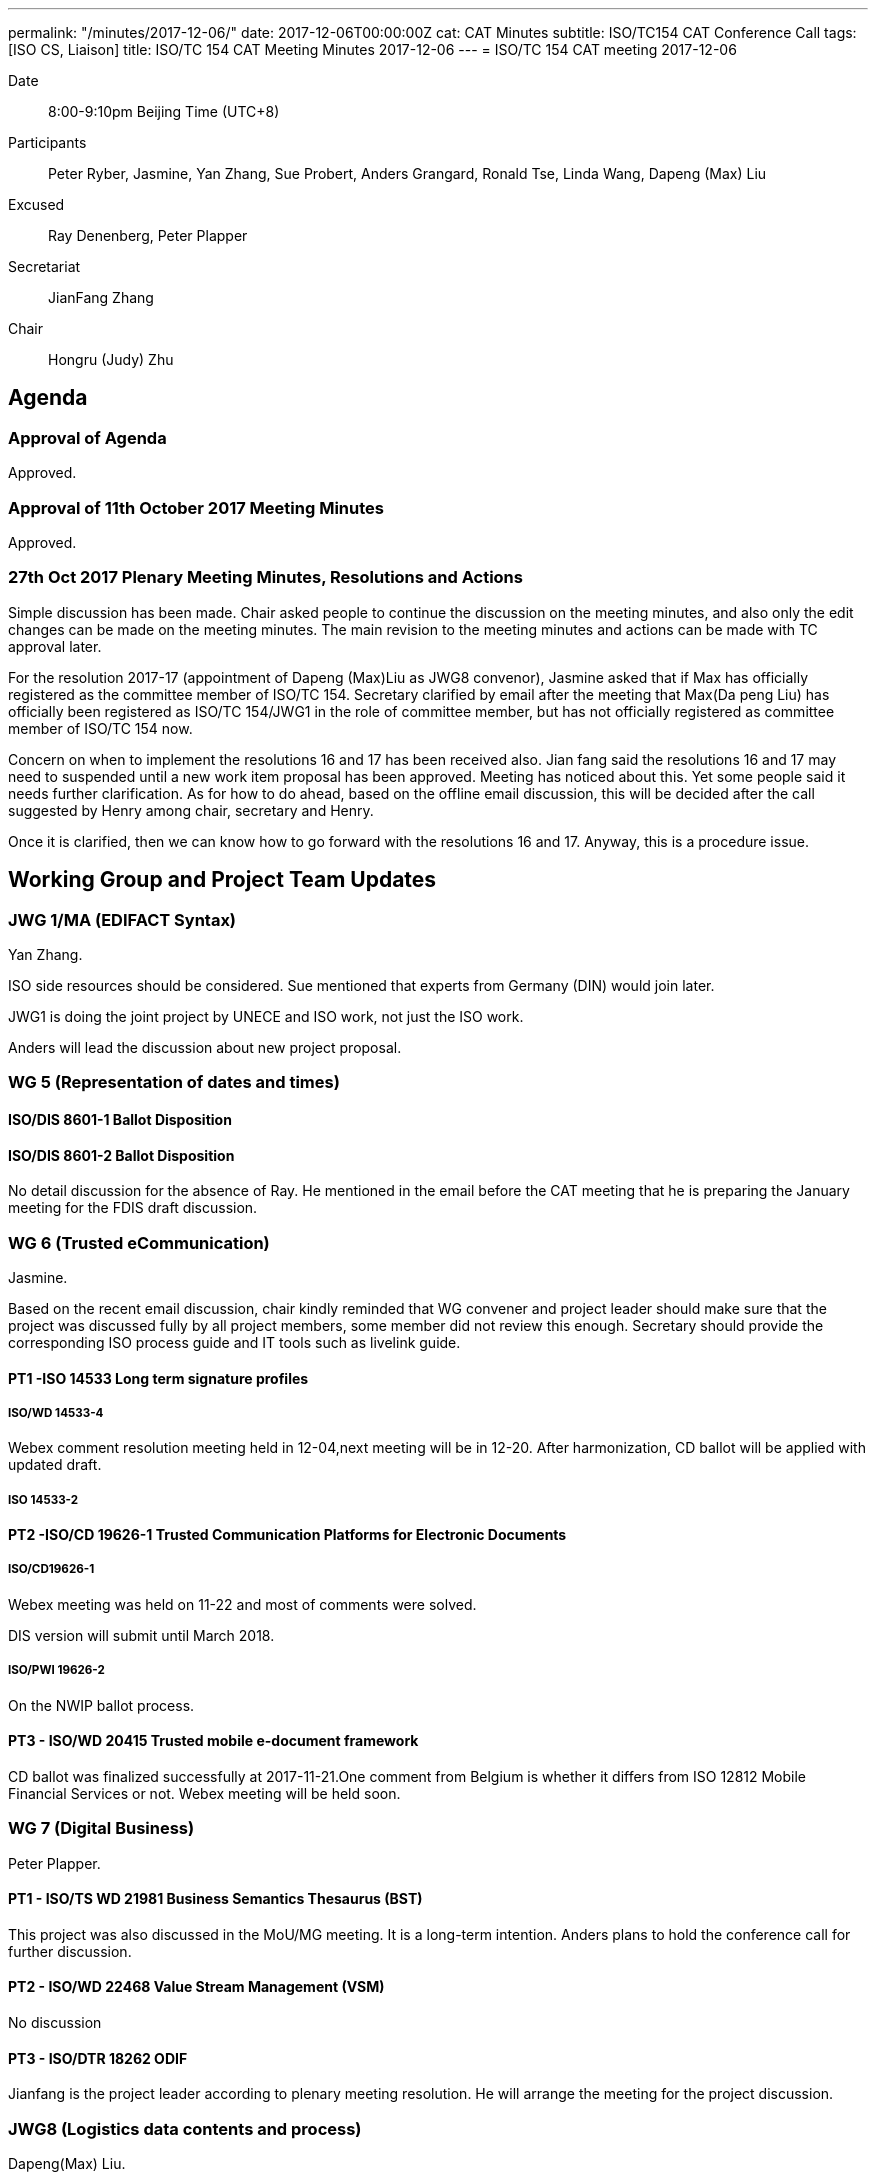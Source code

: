---
permalink: "/minutes/2017-12-06/"
date: 2017-12-06T00:00:00Z
cat: CAT Minutes
subtitle: ISO/TC154 CAT Conference Call
tags:  [ISO CS, Liaison]
title: ISO/TC 154 CAT Meeting Minutes 2017-12-06
---
= ISO/TC 154 CAT meeting 2017-12-06

Date::
8:00-9:10pm Beijing Time (UTC+8)

[.participants]
Participants::
Peter Ryber, Jasmine, Yan Zhang, Sue Probert, Anders Grangard, Ronald Tse, Linda Wang,
Dapeng (Max) Liu

Excused:: Ray Denenberg, Peter Plapper

Secretariat::
JianFang Zhang

Chair::
Hongru (Judy) Zhu


== Agenda

=== Approval of Agenda

Approved.

=== Approval of 11th October 2017 Meeting Minutes

Approved.


=== 27th Oct 2017 Plenary Meeting Minutes, Resolutions and Actions

Simple discussion has been made. Chair asked people to continue the discussion on the meeting minutes, and also only the edit changes can be made on the meeting minutes. The main revision to the meeting minutes and actions can be made with TC approval later.

For the resolution 2017-17 (appointment of Dapeng (Max)Liu as JWG8 convenor), Jasmine asked that if Max has officially registered as the committee member of ISO/TC 154. Secretary clarified by email after the meeting that Max(Da peng Liu) has officially been registered as ISO/TC 154/JWG1 in the role of committee member, but has not officially registered as committee member of ISO/TC 154 now.

Concern on when to implement the resolutions 16 and 17 has been received also. Jian fang said the resolutions 16 and 17 may need to suspended until a new work item proposal has been approved. Meeting has noticed about this. Yet some people said it needs further clarification. As for how to do ahead, based on the offline email discussion, this will be decided after the call suggested by Henry among chair, secretary and Henry.

Once it is clarified, then we can know how to go forward with the resolutions 16 and 17. Anyway, this is a procedure issue.


== Working Group and Project Team Updates

=== JWG 1/MA (EDIFACT Syntax)

Yan Zhang.

ISO side resources should be considered. Sue mentioned that experts from Germany (DIN) would join later.

JWG1 is doing the joint project by UNECE and ISO work, not just the ISO work.

Anders will lead the discussion about new project proposal.


=== WG 5 (Representation of dates and times)


==== ISO/DIS 8601-1 Ballot Disposition


==== ISO/DIS 8601-2 Ballot Disposition

No detail discussion for the absence of Ray. He mentioned in the email before the CAT meeting that he is preparing the January meeting for the FDIS draft discussion.

=== WG 6 (Trusted eCommunication)

Jasmine.

Based on the recent email discussion, chair kindly reminded that WG convener and project leader should make sure that the project was discussed fully by all project members, some member did not review this enough. Secretary should provide the corresponding ISO process guide and IT tools such as livelink guide.

==== PT1 -ISO 14533 Long term signature profiles

===== ISO/WD 14533-4

Webex comment resolution meeting held in 12-04,next meeting will be in 12-20. After harmonization, CD ballot will be applied with updated draft.

===== ISO 14533-2

==== PT2 -ISO/CD 19626-1 Trusted Communication Platforms for Electronic Documents

===== ISO/CD19626-1

Webex meeting was held on 11-22 and most of comments were solved.

DIS version will submit until March 2018.


===== ISO/PWI 19626-2

On the NWIP ballot process.


==== PT3 - ISO/WD 20415 Trusted mobile e-document framework

CD ballot was finalized successfully at 2017-11-21.One comment from Belgium is whether it differs from ISO 12812 Mobile Financial Services or not. Webex meeting will be held soon.


=== WG 7 (Digital Business)

Peter Plapper.

==== PT1 - ISO/TS WD 21981 Business Semantics Thesaurus (BST)

This project was also discussed in the MoU/MG meeting. It is a long-term intention. Anders plans to hold the conference call for further discussion.


==== PT2 - ISO/WD 22468 Value Stream Management (VSM)

No discussion


==== PT3 - ISO/DTR 18262 ODIF

Jianfang is the project leader according to plenary meeting resolution. He will arrange the meeting for the project discussion.


=== JWG8 (Logistics data contents and process)

Dapeng(Max) Liu.

* PWI 1 - Business requirements for end-to-end visibility of logistics flow
* PWI 2- Visibility data interchange between logistics information service
providers
* PWI 3- Visibility logistics data interchange interface

Max reported the progress of 3 PWIs. Further clarification and discussion on the scope, outline and concept of 3 PWIs were clarified in the 12-04 meetings. The group made consensus to preparing baseline documents for 3 PWIs for further discussion, and call for participants and contributions.


=== ISO 7372/UNTDED JMA

Sue led the ToR discussion.

It was mentioned in section 3.5 that, "`The secretariat of the MA is the UNECE Secretariat. Leadership of the MA is composed of two co-chairpersons; one designated by the UNECE Secretariat and one designated by the ISO Central Secretariat. Both designated chairpersons should be validated by the other organization.`"

Chair suggest both designated chairpersons should be validated by ISO Central Secretariat. Sue will arrange the related discussion in UNECE.



== Old Business

=== OAGi (Open Applications Group, Inc.) Fast-Track of "`OAGIS - A Specification for an Enterprise Business Canonical`"

No update, TC will wait for David’s response.

== Open Ballots

No discucssion.

* ISO/CD 20415 ballot starts at 2017-09-12, end at 2017-11-21
* SR ISO 14533-2:2012 start at 2017-07-15, end at 2017-12-04
* ISO/NP 19626-2 ballot starts at 2017-11-10, end at 2018-02-02


== Other Business

=== TC154 new public website

No update.

=== TC154 Business plan

Kick off the review and the new version of business plan. Volunteers includes Anders, Ronald, UNECE and Linda.

The business plan will be discussed next year.

=== IPCSA A-liaison application

Application from IPCSA was already approved.

=== CalConnect A-liaison application

Application from CalConnect was already approved.


== Next Meeting

Next Meeting: 2018-01-17, 8:00-9:00pm (UTC+8)

Anders said it is close to the new year, many people are still in vacation on 3rd, Jan.

Chair gave thanks to all of the attendants for the CAT meeting on 6th Dec. and everyone’s good job!
